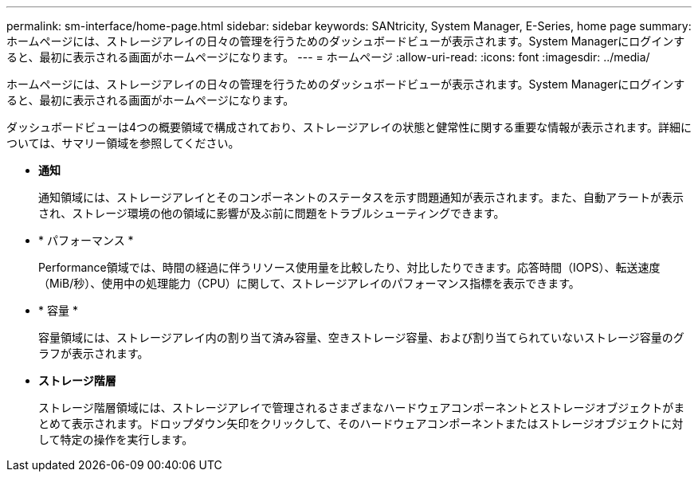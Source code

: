 ---
permalink: sm-interface/home-page.html 
sidebar: sidebar 
keywords: SANtricity, System Manager, E-Series, home page 
summary: ホームページには、ストレージアレイの日々の管理を行うためのダッシュボードビューが表示されます。System Managerにログインすると、最初に表示される画面がホームページになります。 
---
= ホームページ
:allow-uri-read: 
:icons: font
:imagesdir: ../media/


[role="lead"]
ホームページには、ストレージアレイの日々の管理を行うためのダッシュボードビューが表示されます。System Managerにログインすると、最初に表示される画面がホームページになります。

ダッシュボードビューは4つの概要領域で構成されており、ストレージアレイの状態と健常性に関する重要な情報が表示されます。詳細については、サマリー領域を参照してください。

* *通知*
+
通知領域には、ストレージアレイとそのコンポーネントのステータスを示す問題通知が表示されます。また、自動アラートが表示され、ストレージ環境の他の領域に影響が及ぶ前に問題をトラブルシューティングできます。

* * パフォーマンス *
+
Performance領域では、時間の経過に伴うリソース使用量を比較したり、対比したりできます。応答時間（IOPS）、転送速度（MiB/秒）、使用中の処理能力（CPU）に関して、ストレージアレイのパフォーマンス指標を表示できます。

* * 容量 *
+
容量領域には、ストレージアレイ内の割り当て済み容量、空きストレージ容量、および割り当てられていないストレージ容量のグラフが表示されます。

* *ストレージ階層*
+
ストレージ階層領域には、ストレージアレイで管理されるさまざまなハードウェアコンポーネントとストレージオブジェクトがまとめて表示されます。ドロップダウン矢印をクリックして、そのハードウェアコンポーネントまたはストレージオブジェクトに対して特定の操作を実行します。



